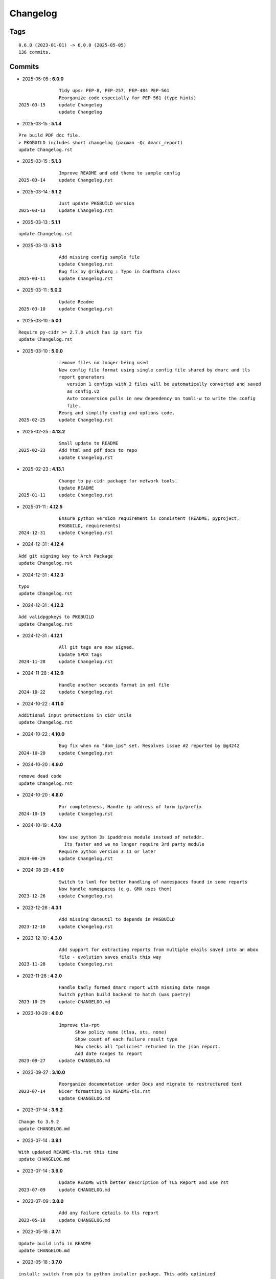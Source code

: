 =========
Changelog
=========

Tags
====

::

	0.6.0 (2023-01-01) -> 6.0.0 (2025-05-05)
	136 commits.

Commits
=======


* 2025-05-05  : **6.0.0**

::

                Tidy ups: PEP-8, PEP-257, PEP-484 PEP-561
                Reorganize code especially for PEP-561 (type hints)
 2025-03-15     update Changelog
                update Changelog

* 2025-03-15  : **5.1.4**

::

                Pre build PDF doc file.
                > PKGBUILD includes short changelog (pacman -Qc dmarc_report)
                update Changelog.rst

* 2025-03-15  : **5.1.3**

::

                Improve README and add theme to sample config
 2025-03-14     update Changelog.rst

* 2025-03-14  : **5.1.2**

::

                Just update PKGBUILD version
 2025-03-13     update Changelog.rst

* 2025-03-13  : **5.1.1**

::

                update Changelog.rst

* 2025-03-13  : **5.1.0**

::

                Add missing config sample file
                update Changelog.rst
                Bug fix by @rikyborg : Typo in ConfData class
 2025-03-11     update Changelog.rst

* 2025-03-11  : **5.0.2**

::

                Update Readme
 2025-03-10     update Changelog.rst

* 2025-03-10  : **5.0.1**

::

                Require py-cidr >= 2.7.0 which has ip sort fix
                update Changelog.rst

* 2025-03-10  : **5.0.0**

::

                remove files no longer being used
                New config file format using single config file shared by dmarc and tls
                report generators
                   version 1 configs with 2 files will be automatically converted and saved
                   as config.v2
                   Auto conversion pulls in new dependency on tomli-w to write the config
                   file.
                Reorg and simplify config and options code.
 2025-02-25     update Changelog.rst

* 2025-02-25  : **4.13.2**

::

                Small update to README
 2025-02-23     Add html and pdf docs to repo
                update Changelog.rst

* 2025-02-23  : **4.13.1**

::

                Change to py-cidr package for network tools.
                Update README
 2025-01-11     update Changelog.rst

* 2025-01-11  : **4.12.5**

::

                Ensure python version requirement is consistent (README, pyproject,
                PKGBUILD, requirements)
 2024-12-31     update Changelog.rst

* 2024-12-31  : **4.12.4**

::

                Add git signing key to Arch Package
                update Changelog.rst

* 2024-12-31  : **4.12.3**

::

                typo
                update Changelog.rst

* 2024-12-31  : **4.12.2**

::

                Add validpgpkeys to PKGBUILD
                update Changelog.rst

* 2024-12-31  : **4.12.1**

::

                All git tags are now signed.
                Update SPDX tags
 2024-11-28     update Changelog.rst

* 2024-11-28  : **4.12.0**

::

                Handle another seconds format in xml file
 2024-10-22     update Changelog.rst

* 2024-10-22  : **4.11.0**

::

                Additional input protections in cidr utils
                update Changelog.rst

* 2024-10-22  : **4.10.0**

::

                Bug fix when no "dom_ips" set. Resolves issue #2 reported by @g4242
 2024-10-20     update Changelog.rst

* 2024-10-20  : **4.9.0**

::

                remove dead code
                update Changelog.rst

* 2024-10-20  : **4.8.0**

::

                For completeness, Handle ip address of form ip/prefix
 2024-10-19     update Changelog.rst

* 2024-10-19  : **4.7.0**

::

                Now use python 3s ipaddress module instead of netaddr.
                  Its faster and we no longer require 3rd party module
                Require python version 3.11 or later
 2024-08-29     update Changelog.rst

* 2024-08-29  : **4.6.0**

::

                Switch to lxml for better handling of namespaces found in some reports
                Now handle namespaces (e.g. GMX uses them)
 2023-12-26     update Changelog.rst

* 2023-12-26  : **4.3.1**

::

                Add missing dateutil to depends in PKGBUILD
 2023-12-10     update Changelog.rst

* 2023-12-10  : **4.3.0**

::

                Add support for extracting reports from multiple emails saved into an mbox
                file - evolution saves emails this way
 2023-11-28     update Changelog.rst

* 2023-11-28  : **4.2.0**

::

                Handle badly formed dmarc report with missing date range
                Switch python build backend to hatch (was poetry)
 2023-10-29     update CHANGELOG.md

* 2023-10-29  : **4.0.0**

::

                Improve tls-rpt
                      Show policy name (tlsa, sts, none)
                      Show count of each failure result type
                      Now checks all "policies" returned in the json report.
                      Add date ranges to report
 2023-09-27     update CHANGELOG.md

* 2023-09-27  : **3.10.0**

::

                Reorganize documentation under Docs and migrate to restructured text
 2023-07-14     Nicer formatting in README-tls.rst
                update CHANGELOG.md

* 2023-07-14  : **3.9.2**

::

                Change to 3.9.2
                update CHANGELOG.md

* 2023-07-14  : **3.9.1**

::

                With updated README-tls.rst this time
                update CHANGELOG.md

* 2023-07-14  : **3.9.0**

::

                Update README with better description of TLS Report and use rst
 2023-07-09     update CHANGELOG.md

* 2023-07-09  : **3.8.0**

::

                Add any failure details to tls report
 2023-05-18     update CHANGELOG.md

* 2023-05-18  : **3.7.1**

::

                Update build info in README
                update CHANGELOG.md

* 2023-05-18  : **3.7.0**

::

                install: switch from pip to python installer package. This adds optimized
                bytecode
                update CHANGELOG.md

* 2023-05-18  : **3.6.3**

::

                PKGBUILD: add python-build to makedepends
                update CHANGELOG.md

* 2023-05-18  : **3.6.2**

::

                PKGBUILD: build wheel back to using python -m build instead of poetry
 2023-05-17     update CHANGELOG.md

* 2023-05-17  : **3.6.1**

::

                Simplify Arch PKGBUILD and more closely follow arch guidelines
 2023-04-29     update CHANGELOG.md

* 2023-04-29  : **3.6.0**

::

                Handle exceptions from bad XML report files
 2023-01-21     update CHANGELOG.md

* 2023-01-21  : **3.5.0**

::

                Remove duplicate line in options class - has no effect
 2023-01-17     update CHANGELOG.md

* 2023-01-17  : **3.4.0**

::

                Turn off debug - accidently left on with last release! So sorry
 2023-01-12     typo in README-mta-sts.md
 2023-01-09     update CHANGELOG.md

* 2023-01-09  : **3.3.0**

::

                More info about selectors including missing ("-")
                update CHANGELOG.md

* 2023-01-09  : **3.2.0**

::

                Add more info about dkim selectors typically from forwarded mail
                update CHANGELOG.md

* 2023-01-09  : **3.1.0**

::

                Sort short dkim selector tags before printing
 2023-01-07     tweak readme for new tls-rpt tool
                update CHANGELOG.md

* 2023-01-07  : **3.0.0**

::

                Refactor code some.
                Add new tls-rpt to generate reports for MTA-STS TLS reports
                update CHANGELOG.md

* 2023-01-07  : **2.3.0**

::

                Bug fix - clean up went too far added silly print bug - so sorry
 2023-01-06     tidy README, add SPDX license line to missed file
                update CHANGELOG.md

* 2023-01-06  : **2.2.1**

::

                Use SPDX licensing.
                Lint and tidy
 2023-01-05     Fix description of input file disposition to show none,save,delete
                update CHANGELOG.md

* 2023-01-05  : **2.2.0**

::

                Add option for disposition of input files after report is generated.
                   --inp_files_disp can be none, save or delete.  Default is none.
                   --inp_files_save_dir specifies where to save input files when disposition
                   is "save"
 2023-01-03     update CHANGELOG.md

* 2023-01-03  : **2.1.0**

::

                Right align numbers
                small tweak to README
                update CHANGELOG.md

* 2023-01-03  : **2.0.0**

::

                Fix bug where grand total missed orgs with 1 IP
                Add color report, default theme is dark. Can be light, dark or none to turn
                color off
                Add support for config files: /etc/dmarc_report/config -
                ~.config/dmarc_report/config
                  Config file is TOML format where each variable is the long_option name:
                  e.g. dir = "/a/b/dmarc_stuff"
                Add new option to set your IP or CIDR blocks - this will allow your own IPs
                to be colored
                  Makes it easy to spot mail generated from your own IP vs mail lists etc
                update CHANGELOG.md

* 2023-01-03  : **1.3.1**

::

                Improve report format a bit
 2023-01-02     typo
                small README tweak
                update CHANGELOG.md

* 2023-01-02  : **1.3.0**

::

                silly bug with multipart accidenlty ignoring report file
                update CHANGELOG.md

* 2023-01-02  : **1.2.1**

::

                remove reference to ripmime - no longer needed now that we handle mime
                attachments ourselves
                update CHANGELOG.md

* 2023-01-02  : **1.2.0**

::

                Fix bug with some multipart mime email from some reporters
                update CHANGELOG.md

* 2023-01-02  : **1.1.0**

::

                *.eml* files are now removed after the dmarc report is extracted.
                   Use option *-k, --keep* to prevent the *.eml* being removed
                update CHANGELOG.md

* 2023-01-02  : **1.0.0**

::

                Added support to extract dmarc reports from mime attachments in email files
                    Added option *-d, --dir* to specify the directory containing report
                    files
                more readme tweaks
                tweak readme
                update CHANGELOG.md

* 2023-01-02  : **0.9.1**

::

                Add note on handling email reports efficiently to README
 2023-01-01     remove unused file
                update CHANGELOG.md

* 2023-01-01  : **0.9.0**

::

                Small tweak to report output
                fix typo
                update CHANGELOG.md

* 2023-01-01  : **0.8.1**

::

                update readme
                update CHANGELOG.md

* 2023-01-01  : **0.8.0**

::

                bump vers to 0.8.0
                update CHANGELOG.md

* 2023-01-01  : **0.7.0**

::

                prep for release

* 2023-01-01  : **0.6.0**

::

                initial commit


